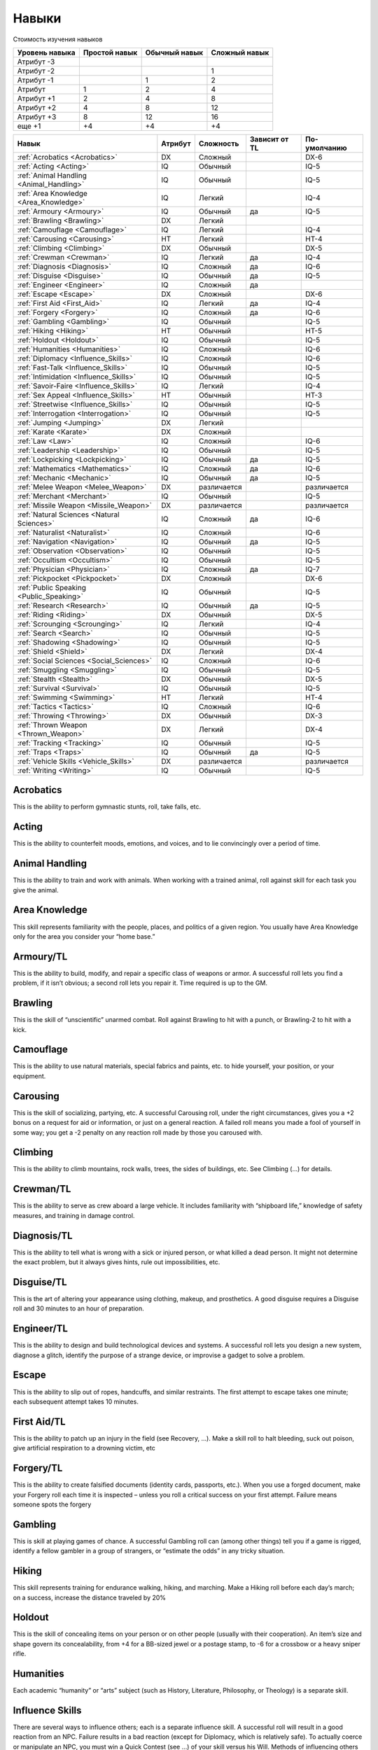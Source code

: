 ******
Навыки
******


Стоимость изучения навыков

=============== =============== =============== ===============
Уровень навыка  Простой навык   Обычный навык   Сложный навык
=============== =============== =============== ===============
Атрибут -3
Атрибут -2                                      1
Атрибут -1                      1               2
Атрибут         1               2               4
Атрибут +1      2               4               8
Атрибут +2      4               8               12
Атрибут +3      8               12              16
еще +1          +4              +4              +4
=============== =============== =============== ===============



=========================================== =============== =============== =================== =================
Навык                                       Атрибут         Сложность       Зависит от TL       По-умолчанию
=========================================== =============== =============== =================== =================
:ref:`Acrobatics <Acrobatics>`              DX              Сложный                             DX-6
:ref:`Acting <Acting>`                      IQ              Обычный                             IQ-5
:ref:`Animal Handling <Animal_Handling>`    IQ              Обычный                             IQ-5
:ref:`Area Knowledge <Area_Knowledge>`      IQ              Легкий                              IQ-4
:ref:`Armoury <Armoury>`                    IQ              Обычный         да                  IQ-5
:ref:`Brawling <Brawling>`                  DX              Легкий
:ref:`Camouflage <Camouflage>`              IQ              Легкий                              IQ-4
:ref:`Carousing <Carousing>`                HT              Легкий                              HT-4
:ref:`Climbing <Climbing>`                  DX              Обычный                             DX-5
:ref:`Crewman <Crewman>`                    IQ              Легкий          да                  IQ-4
:ref:`Diagnosis <Diagnosis>`                IQ              Сложный         да                  IQ-6
:ref:`Disguise <Disguise>`                  IQ              Обычный         да                  IQ-5
:ref:`Engineer <Engineer>`                  IQ              Сложный         да
:ref:`Escape <Escape>`                      DX              Сложный                             DX-6
:ref:`First Aid <First_Aid>`                IQ              Легкий          да                  IQ-4
:ref:`Forgery <Forgery>`                    IQ              Сложный         да                  IQ-6
:ref:`Gambling <Gambling>`                  IQ              Обычный                             IQ-5
:ref:`Hiking <Hiking>`                      HT              Обычный                             HT-5
:ref:`Holdout <Holdout>`                    IQ              Обычный                             IQ-5
:ref:`Humanities <Humanities>`              IQ              Сложный                             IQ-6
:ref:`Diplomacy <Influence_Skills>`         IQ              Сложный                             IQ-6
:ref:`Fast-Talk <Influence_Skills>`         IQ              Обычный                             IQ-5
:ref:`Intimidation <Influence_Skills>`      IQ              Обычный                             IQ-5
:ref:`Savoir-Faire <Influence_Skills>`      IQ              Легкий                              IQ-4
:ref:`Sex Appeal <Influence_Skills>`        HT              Обычный                             HT-3
:ref:`Streetwise <Influence_Skills>`        IQ              Обычный                             IQ-5
:ref:`Interrogation <Interrogation>`        IQ              Обычный                             IQ-5
:ref:`Jumping <Jumping>`                    DX              Легкий
:ref:`Karate <Karate>`                      DX              Сложный
:ref:`Law <Law>`                            IQ              Сложный                             IQ-6
:ref:`Leadership <Leadership>`              IQ              Обычный                             IQ-5
:ref:`Lockpicking <Lockpicking>`            IQ              Обычный         да                  IQ-5
:ref:`Mathematics <Mathematics>`            IQ              Сложный         да                  IQ-6
:ref:`Mechanic <Mechanic>`                  IQ              Обычный         да                  IQ-5
:ref:`Melee Weapon <Melee_Weapon>`          DX              различается                         различается
:ref:`Merchant <Merchant>`                  IQ              Обычный                             IQ-5
:ref:`Missile Weapon <Missile_Weapon>`      DX              различается                         различается
:ref:`Natural Sciences <Natural Sciences>`  IQ              Сложный         да                  IQ-6
:ref:`Naturalist <Naturalist>`              IQ              Сложный                             IQ-6
:ref:`Navigation <Navigation>`              IQ              Обычный         да                  IQ-5
:ref:`Observation <Observation>`            IQ              Обычный                             IQ-5
:ref:`Occultism <Occultism>`                IQ              Обычный                             IQ-5
:ref:`Physician <Physician>`                IQ              Сложный         да                  IQ-7
:ref:`Pickpocket <Pickpocket>`              DX              Сложный                             DX-6
:ref:`Public Speaking <Public_Speaking>`    IQ              Обычный                             IQ-5
:ref:`Research <Research>`                  IQ              Обычный         да                  IQ-5
:ref:`Riding <Riding>`                      DX              Обычный                             DX-5
:ref:`Scrounging <Scrounging>`              IQ              Легкий                              IQ-4
:ref:`Search <Search>`                      IQ              Обычный                             IQ-5
:ref:`Shadowing <Shadowing>`                IQ              Обычный                             IQ-5
:ref:`Shield <Shield>`                      DX              Легкий                              DX-4
:ref:`Social Sciences <Social_Sciences>`    IQ              Сложный                             IQ-6
:ref:`Smuggling <Smuggling>`                IQ              Обычный                             IQ-5
:ref:`Stealth <Stealth>`                    DX              Обычный                             DX-5
:ref:`Survival <Survival>`                  IQ              Обычный                             IQ-5
:ref:`Swimming <Swimming>`                  HT              Легкий                              HT-4
:ref:`Tactics <Tactics>`                    IQ              Сложный                             IQ-6
:ref:`Throwing <Throwing>`                  DX              Обычный                             DX-3
:ref:`Thrown Weapon <Thrown_Weapon>`        DX              Легкий                              DX-4
:ref:`Tracking <Tracking>`                  IQ              Обычный                             IQ-5
:ref:`Traps <Traps>`                        IQ              Обычный         да                  IQ-5
:ref:`Vehicle Skills <Vehicle_Skills>`      DX              различается                         различается
:ref:`Writing <Writing>`                    IQ              Обычный                             IQ-5
=========================================== =============== =============== =================== =================



.. _Acrobatics:

Acrobatics
==========

This is the ability to perform gymnastic stunts, roll, take falls, etc.



.. _Acting:

Acting
======

This is the ability to counterfeit moods, emotions, and voices, and to lie
convincingly over a period of time.


.. _Animal_Handling:

Animal Handling
===============

This is the ability to train and work with animals. When working with a trained
animal, roll against skill for each task you give the animal.



.. _Area_Knowledge:

Area Knowledge
==============

This skill represents familiarity with the people, places, and politics of a given region.
You usually have Area Knowledge only for the area you consider your “home base.”



.. _Armoury:

Armoury/TL
==========

This is the ability to build, modify, and repair a specific class of weapons or armor.
A successful roll lets you find a problem, if it isn’t obvious; a second roll lets you repair
it. Time required is up to the GM.



.. _Brawling:

Brawling
========

This is the skill of “unscientific” unarmed combat. Roll against Brawling to hit with a
punch, or Brawling-2 to hit with a kick.



.. _Camouflage:

Camouflage
==========

This is the ability to use natural materials, special fabrics and paints, etc. to hide
yourself, your position, or your equipment.



.. _Carousing:

Carousing
=========

This is the skill of socializing, partying, etc. A successful Carousing roll, under the
right circumstances, gives you a +2 bonus on a request for aid or information, or just
on a general reaction. A failed roll means you made a fool of yourself in some way;
you get a -2 penalty on any reaction roll made by those you caroused with.



.. _Climbing:

Climbing
========

This is the ability to climb mountains, rock walls, trees, the sides of buildings, etc.
See Climbing (...) for details.



.. _Crewman:

Crewman/TL
==========

This is the ability to serve as crew aboard a large vehicle. It includes familiarity with
“shipboard life,” knowledge of safety measures, and training in damage control.



.. _Diagnosis:

Diagnosis/TL
============

This is the ability to tell what is wrong with a sick or injured person, or what killed
a dead person. It might not determine the exact problem, but it always gives hints,
rule out impossibilities, etc.




.. _Disguise:

Disguise/TL
===========

This is the art of altering your appearance using clothing, makeup, and prosthetics. A
good disguise requires a Disguise roll and 30 minutes to an hour of preparation.



.. _Engineer:

Engineer/TL
===========

This is the ability to design and build technological devices and systems. A
successful roll lets you design a new system, diagnose a glitch, identify the purpose of a
strange device, or improvise a gadget to solve a problem.



.. _Escape:

Escape
======

This is the ability to slip out of ropes, handcuffs, and similar restraints. The first
attempt to escape takes one minute; each subsequent attempt takes 10 minutes.



.. _First_Aid:

First Aid/TL
============

This is the ability to patch up an injury in the field (see Recovery, ...). Make a skill roll
to halt bleeding, suck out poison, give artificial respiration to a drowning victim, etc




.. _Forgery:

Forgery/TL
==========

This is the ability to create falsified documents (identity cards, passports, etc.).
When you use a forged document, make your Forgery roll each time it is inspected –
unless you roll a critical success on your first attempt. Failure means someone spots
the forgery



.. _Gambling:

Gambling
========

This is skill at playing games of chance. A successful Gambling roll can (among
other things) tell you if a game is rigged, identify a fellow gambler in a group of
strangers, or “estimate the odds” in any tricky situation.



.. _Hiking:

Hiking
======

This skill represents training for endurance walking, hiking, and marching.
Make a Hiking roll before each day’s march; on a success, increase the distance traveled by 20%



.. _Holdout:

Holdout
=======

This is the skill of concealing items on your person or on other people (usually
with their cooperation). An item’s size and shape govern its concealability, from +4 for
a BB-sized jewel or a postage stamp, to -6 for a crossbow or a heavy sniper rifle.



.. _Humanities:

Humanities
==========

Each academic “humanity” or “arts” subject (such as History, Literature,
Philosophy, or Theology) is a separate skill.




.. _Influence_Skills:

Influence Skills
================

There are several ways to influence others; each is a separate influence skill. A
successful roll will result in a good reaction from an NPC. Failure results in a bad
reaction (except for Diplomacy, which is relatively safe). To actually coerce or
manipulate an NPC, you must win a Quick Contest (see ...) of your skill versus his Will.
Methods of influencing others include:
**Diplomacy**: Negotiation and compromise. **Fast-Talk**: Lying and deceit.
**Intimidation**: Threats and violence. **Savoir-Faire**: Manners and etiquette.
Mainly useful in “high society” situations. **Sex Appeal**: Vamping and seduction,
usually of the opposite sex. **Streetwise**: Contacts and (usually) subtle intimidation.
Only useful in “street” and criminal situations.



.. _Interrogation:

Interrogation
=============

This is the ability to question a prisoner. Roll a Quick Contest of Interrogation vs. the
prisoner’s Will for each question. This requires 5 minutes per question. If you win,
you get a truthful answer. If you tie or lose, the victim remains silent or lies. If you lose
by more than five points, he tells you a good, believable lie.



.. _Jumping:

Jumping
=======

This skill represents trained jumping ability. When you attempt a difficult jump,
roll against the higher of Jumping or DX. In addition, you may use half your Jumping
skill (round down) instead of Basic Move when calculating jumping distance. See
Jumping (...).



.. _Karate:

Karate
======

This skill represents any advanced training at unarmed striking, not just the
Okinawan martial art of karate. Roll against Karate to hit with a punch (at no -4 for the
“off” hand), or Karate-2 to hit with a kick. Karate improves damage: if you know
Karate at DX level, add +1 per die to basic thrust damage when you calculate damage
with Karate attacks: punches, kicks, elbow strikes, etc. Add +2 per die if you know
Karate at DX+1 or better



.. _Law:

Law
====

This skill represents knowledge of law codes and jurisprudence. A successful roll
lets you remember, deduce, or figure out the answer to a question about the law




.. _Leadership:

Leadership
==========

This is the ability to coordinate a group. Make a Leadership roll to lead NPCs into a
dangerous or stressful situation. (PCs can decide for themselves if they want to follow
you!)




.. _Lockpicking:

Lockpicking/TL
==============

This is the ability to open locks without the key or combination. Each attempt
requires one minute. If you make the roll and open the lock, each point by which you
succeeded shaves five seconds off the required time.




.. _Mathematics:

Mathematics/TL
==============

This is the scientific study of quantities and magnitudes, and their relationships
and attributes, through the use of numbers and symbols.



.. _Mechanic:

Mechanic/TL
===========

This is the ability to diagnose and fix ordinary mechanical problems. A successful skill
roll will let you find or repair one problem.



.. _Melee_Weapon:

Melee Weapon
============

This is not one skill, but an entire collection of skills – one per class of closely
related melee weapons. Melee Weapon skills are based on DX, and default to DX-4 if Easy,
DX-5 if Average, or DX-6 if Hard.

Fencing Weapons
"""""""""""""""

Fencing weapons are light, one-handed weapons, usually hilted blades, optimized
for parrying.
Skills: **Rapier** (Обычный) and **Smallsword** (Обычный).

Flails
""""""

A flail is any flexible, unbalanced weapon with its mass concentrated in the
head. Because flails tend to wrap around the target’s shield or weapon, attempts to
block them are at -2 and attempts to parry them are at -4.
Skills: **Flail** (Сложный; includes morningstars and nunchaku).

Impact Weapons
""""""""""""""
An impact weapon is any rigid, unbalanced weapon with most of its mass
concentrated in the head, such as axes and maces. Such a weapon cannot parry if you
have already attacked with it on your turn.
Skills: **Axe/Mace** (Обычный).

Pole Weapons
""""""""""""

Pole weapons are long (usually wooden) shafts, often adorned with striking heads.
All require two hands.
Skills: **Polearm** (Обычный), **Spear** (Обычный), **Staff** (Обычный; also gives +2 to Parry).

Swords
""""""

A sword is a rigid, hilted blade with a thrusting point, cutting edge, or both. All
swords are balanced, and can attack and parry without becoming unready.
Skills: **Broadsword** (Обычный), **Knife** (Легкий; also gives -1 to Parry),
**Shortsword** (Обычный), and **Two-Handed Sword** (Обычный).



.. _Merchant:

Merchant
========

This is the skill of buying, selling, and trading retail and wholesale goods. It
involves bargaining, salesmanship, and an understanding of trade practices.



.. _Missile_Weapon:

Missile Weapon
==============

This is not one skill, but an entire collection  of skills – one per class of closely
related missile weapons. Missile Weapon skills are based on DX, and default to DX-4 if
Easy, DX-5 if Average, or DX-6 if Hard.

Gunner
""""""

This is the ability to use a heavy weapon, usually one mounted on a tripod or a
vehicle, to make a direct-fire attack – that is, to aim and fire at a target to which you have a
line of sight. All Gunner skills are DX/Easy.
**Beams**: Any kind of heavy directed-energy weapon: laser, particle beam, etc.
**Cannon**: Any kind of heavy projectile weapon – e.g., the main gun of a tank or an
ultra-tech railgun on a starship – that fires single shots.
**Machine Gun**: Any kind of heavy projectile weapon capable of firing bursts.

Guns
""""

This is the ability to use a hand-held chemical-propellant or mass-driver
projectile weapon. All Guns skills are DX/Easy.
**Light Anti-Armor Weapon** (LAW): All forms of rocket launchers and recoilless
rifles. **Pistol**: All kinds of handguns, including derringers, pepperboxes, revolvers, and
automatics, but not machine pistols. **Rifle**: Any kind of rifled long arm –
assault rifle, hunting rifle, sniper rifle, etc. – that fires a solid projectile.
**Shotgun**: Any kind of smoothbore long arm that fires multiple projectiles
(flechettes, shot, etc.). **Submachine Gun** (SMG): All short, fully
automatic weapons that fire pistol-caliber ammunition, including machine pistols

Flamethrower
""""""""""""

This is the ability to use a weapon that projects a stream of liquid or gas.
Flamethrower is DX/Easy.

Other Missile Weapons
"""""""""""""""""""""

**Blowpipe (DX/Hard)**: You can use this weapon to shoot small, usually poisoned,
darts. You can also use it to blow powders at targets within one yard.
**Bow** (DX/Average): This is the ability to use all bows except crossbows.
**Crossbow** (DX/Easy): This is the ability to use all types of crossbows.




.. _Natural_Sciences:

Natural Sciences/TL
===================

There are a number of skill types under this heading, including Astronomy, Biology,
Chemistry, Geology, and Physics, plus any others the GM approves.



.. _Naturalist:

Naturalist
==========

This skill represents practical knowledge of nature – notably, how to tell dangerous
plants and animals from benign ones, how to locate a cave to shelter in; and how to
“read” weather patterns to know when to take shelter.




.. _Navigation:

Navigation/TL
=============

This is the ability to find your position through careful observation of your
surroundings and the use of instrumentation. A successful roll tells you where you
are or lets you plot a course. Various types of Navigation include:
Sea, Air, Land, Space, and Hyperspace.



.. _Observation:

Observation
===========

This is the talent of observing dangerous or “interesting” situations without letting
others know that you are watching. Use this skill to monitor a location, a group of
people, or your immediate surroundings for concealed or tactically significant details.



.. _Occultism:

Occultism
=========

This is the study of the mysterious and the supernatural. An occultist is an
expert on ancient rituals, hauntings, mysticism, primitive magical beliefs, psychic
phenomena, etc.



.. _Physician:

Physician/TL
============

This is the ability to aid the sick and the injured, prescribe drugs and care, etc.
Make a skill roll to hasten natural recovery from injury (see Recovery, ...), and
whenever the GM requires a roll to test general medical competence or knowledge.



.. _Pickpocket:

Pickpocket
==========

This is the ability to steal a purse, knife, etc., from someone’s person – or to “plant”
something on him.



.. _Public_Speaking:

Public Speaking
===============

This is general talent with the spoken word. A successful skill roll lets you (for
instance) give a good political speech, entertain a group around a campfire, incite
or calm a riot, or put on a successful “court jester” act.




.. _Research:

Research/TL
===========

This is the ability to do library and file research. Roll against skill to find a useful
piece of data in an appropriate place of research... if the information is there to be
found.



.. _Riding:

Riding
======

This is the ability to ride a particular kind of mount. Make a skill roll when you
first try to mount a riding animal, and again each time something happens to frighten or
challenge the creature (e.g., a jump).



.. _Scrounging:

Scrounging
==========

This is the ability to find, salvage, or improvise useful items that others can’t
locate. Each attempt takes an hour. You do not necessarily steal your booty; you just
locate it – somehow – and then acquire it by any means necessary.



.. _Search:

Search
======

This is the ability to search people, baggage, and vehicles for items that aren’t in
plain sight. The GM rolls once – in secret – per item of interest. For deliberately
concealed items, this is a Quick Contest of your Search skill vs. the Holdout or Smuggling
skill used to hide the item. If you fail, the GM simply says, “You found nothing.”



.. _Shadowing:

Shadowing
=========

This is the ability to follow another person through a crowd without being noticed.
Roll a Quick Contest every 10 minutes: your Shadowing vs. the subject’s Vision roll. If
you lose, you lost the subject; if you lose by more than 5, you were seen.




.. _Shield:

Shield
======

This is the ability to use a shield, both to block and to attack. Your Block score with
any shield is (skill/2) + 3, rounded down.



.. _Social_Sciences:

Social Sciences
===============

Each “social science” (e.g., Anthropology, Archaeology, Psychology or
Sociology) is a separate skill.



.. _Smuggling:

Smuggling
=========

This is the ability to conceal items in baggage and vehicles. You can also use it to hide
an object in a room or a building. Roll against skill to hide an item from casual
inspection. In an active search, the searchers must win a Quick Contest of Search vs. your
Smuggling skill to find the item.




.. _Stealth:

Stealth
=======

This is the ability to hide and to move silently. A successful roll lets you conceal
yourself practically anywhere, or move so quietly that nobody will hear you, or follow
someone without being noticed. If someone is specifically on the alert for
intruders, the GM will roll a Quick Contest between your Stealth and the sentinel’s
Perception




.. _Survival:

Survival
========

This is the ability to “live off the land,” find safe food and water, avoid hazards,
build shelter, etc. To live safely in a wilderness situation, you must make a successful
Survival roll once per day. Failure inflicts 2d-4 injury on you and anyone in your care.
There are many different types of Survival skill, which must be learned independently.



.. _Swimming:

Swimming
========

This is the skill of swimming (on purpose or to keep afloat in emergencies) and
lifesaving. Roll against the higher of Swimming or HT to avoid fatigue or injury
due to aquatic misfortunes.



.. _Tactics:

Tactics
=======

This is the ability to outguess and outmaneuver the enemy in small-unit or
personal combat. When commanding a small unit, roll against Tactics to place your
troops correctly for an ambush, know where to post
sentries, etc. In personal combat, you may make a Tactics roll before the fight begins if
you had any time to prepare. On a success, you start the fight in an advantageous
position – e.g., behind cover or on higher ground – as determined by the GM.





.. _Throwing:

Throwing
========

This is the ability to throw any small, relatively smooth object that fits in the palm of
your hand. Examples include baseballs, hand grenades, and rocks.




.. _Thrown_Weapon:

Thrown Weapon
=============

This is the ability to hurl any one type of thrown weapon. The types include:
**Axe/Mace**: Any axe, hatchet, or mace balanced for throwing (but not an unbalanced
battleaxe or maul!). **Knife**: Any sort of knife. **Shuriken**: Any sort of hiltless blade,
notably shuriken (“ninja stars”). **Spear**: Any sort of spear, javelin, etc.



.. _Tracking:

Tracking
========

This is the ability to follow a man or an animal by its tracks. Make a Tracking roll to
pick up the trail, then roll every 15 minutes to avoid losing it, at a modifier ranging
from 0 for soft terrain to -6 for city streets.



.. _Traps:

Traps/TL
========

This is the skill of building and nullifying traps. For the purposes of Traps skill,
detection devices are “traps.” Thus, this skill covers everything from covered pits to
elaborate electronic security systems!



.. _Vehicle_Skills:

Vehicle Skills
==============

Each class of vehicle requires a different skill to operate it. Roll once to get under way
and again each time a hazard is encountered; failure indicates lost time or even an
accident. Vehicle skills default to DX at -4 (easy), -5 (average), or -6 (hard);
motor vehicles also default to IQ, at similar penalties. Available types include
Bicycling (DX/E), Boating (DX/A) for small boats, Driving (DX/A) for cars and motorbikes,
Piloting (DX/A) for aircraft, and Submarine (DX/A) for subs.



.. _Writing:

Writing
=======

This is the ability to write in a clear or entertaining manner. A successful roll
means the work is readable and accurate.